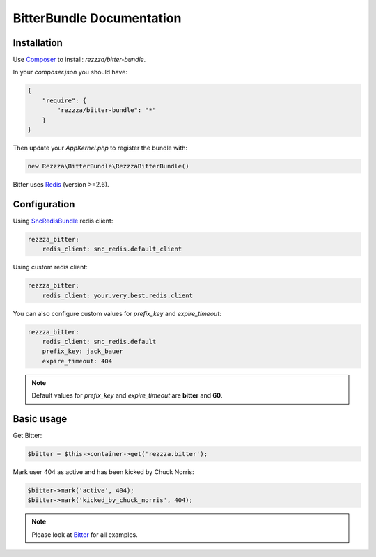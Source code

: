 BitterBundle Documentation
==========================

Installation
------------
Use `Composer <https://github.com/composer/composer/>`_ to install: `rezzza/bitter-bundle`.

In your `composer.json` you should have:

.. code-block:: yaml

    {
        "require": {
            "rezzza/bitter-bundle": "*"
        }
    }

Then update your `AppKernel.php` to register the bundle with:

.. code-block:: php

    new Rezzza\BitterBundle\RezzzaBitterBundle()

Bitter uses `Redis <http://redis.io>`_ (version >=2.6).


Configuration
-------------

Using `SncRedisBundle <https://github.com/snc/SncRedisBundle>`_ redis client:

.. code-block:: yaml

    rezzza_bitter:
        redis_client: snc_redis.default_client

Using custom redis client:

.. code-block:: yaml

    rezzza_bitter:
        redis_client: your.very.best.redis.client

You can also configure custom values for `prefix_key` and `expire_timeout`:

.. code-block:: yaml

    rezzza_bitter:
        redis_client: snc_redis.default
        prefix_key: jack_bauer
        expire_timeout: 404

.. note::
    Default values for `prefix_key` and `expire_timeout` are **bitter** and **60**.

Basic usage
-----------
Get Bitter:

.. code-block:: php

    $bitter = $this->container->get('rezzza.bitter');

Mark user 404 as active and has been kicked by Chuck Norris:

.. code-block:: php

    $bitter->mark('active', 404);
    $bitter->mark('kicked_by_chuck_norris', 404);

.. note::
    Please look at `Bitter <http://bitter.free-agent.fr/bitter.html>`_ for all examples.
